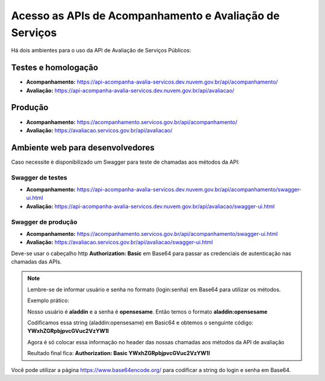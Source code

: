 ﻿Acesso as APIs de Acompanhamento e Avaliação de Serviços
********************************************************

Há dois ambientes para o uso da API de Avaliação de Serviços Públicos:

Testes e homologação
----------------------------
- **Acompanhamento:** https://api-acompanha-avalia-servicos.dev.nuvem.gov.br/api/acompanhamento/
- **Avaliação:** https://api-acompanha-avalia-servicos.dev.nuvem.gov.br/api/avaliacao/

Produção
----------------------------
- **Acompanhamento:** https://acompanhamento.servicos.gov.br/api/acompanhamento/
- **Avaliação:** https://avaliacao.servicos.gov.br/api/avaliacao/

Ambiente web para desenvolvedores
---------------------------------

Caso necessite é disponibilizado um Swagger para teste de chamadas aos métodos da API:

Swagger de testes
___________________________
- **Acompanhamento:** https://api-acompanha-avalia-servicos.dev.nuvem.gov.br/api/acompanhamento/swagger-ui.html

- **Avaliação:** https://api-acompanha-avalia-servicos.dev.nuvem.gov.br/api/avaliacao/swagger-ui.html

Swagger de produção
___________________________
- **Acompanhamento:**   https://acompanhamento.servicos.gov.br/api/acompanhamento/swagger-ui.html

- **Avaliação:**   https://avaliacao.servicos.gov.br/api/avaliacao/swagger-ui.html

Deve-se usar o cabeçalho http **Authorization: Basic** em Base64 para passar as credenciais de autenticação nas chamadas das APIs. 

.. note::
   
   Lembre-se de informar usuário e senha no formato (login:senha) em Base64 para utilizar os métodos.
   
   Exemplo prático:

   Nosso usuário é **aladdin** e a senha é **opensesame**. Então temos o formato **aladdin:opensesame**

   Codificamos essa string (aladdin:opensesame) em Basic64 e obtemos o senguinte código: **YWxhZGRpbjpvcGVuc2VzYW1l**

   Agora é só colocar essa informação no header das nossas chamadas aos métodos da API de avaliação

   Reultado final fica: **Authorization: Basic YWxhZGRpbjpvcGVuc2VzYW1l**

Você pode utilizar a página https://www.base64encode.org/ para codificar a string do login e senha em Base64.

